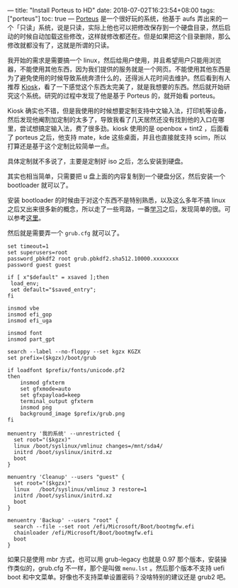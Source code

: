 ---
title: "Install Porteus to HD"
date: 2018-07-02T16:23:54+08:00
tags: ["porteus"]
toc: true
---
[[http://porteus.org/][Porteus]] 是一个很好玩的系统，他基于 aufs 弄出来的一个「只读」系统，说是只读，实际上他也可以把修改保存到一个硬盘目录，然后启动的时候自动加载这些修改，这样就修改都还在。但是如果把这个目录删除，那么修改就都没有了，这就是所谓的只读。

我开始的需求是需要搞一个 linux，然后给用户使用，并且希望用户只能用浏览器，不能使用其他东西，因为我们提供的服务就是一个网页。不能使用其他东西是为了避免使用的时候导致系统奔溃什么的，还得派人花时间去维护。然后看到有人推荐 [[http://porteus-kiosk.org/index.html][Kiosk]]，看了一下感觉这个东西太完美了，就是我想要的东西。然后就开始研究这个系统。研究的过程中发现了他是基于 Porteus 的，就开始看 porteus。

Kiosk 确实也不错，但是我使用的时候想要定制支持中文输入法，打印机等设备，然后发现他阉割加定制的太多了，导致我看了几天居然还没有找到他的入口在哪里，尝试想搞定输入法，费了很多劲。kiosk 使用的是 openbox + tint2 ，后面看了 porteus 之后，他支持 mate，kde 这些桌面，并且也直接就支持 scim，所以打算还是基于这个定制比较简单一点。

具体定制就不多说了，主要是定制好 iso 之后，怎么安装到硬盘。

其实也相当简单，只需要把 u 盘上面的内容复制到一个硬盘分区，然后安装一个 bootloader 就可以了。

安装 bootloader 的时候由于对这个东西不是特别熟悉，以及这么多年不搞 linux 之后又出来很多新的概念，所以走了一些弯路，一番[[/grub2-and-uefi/][学习]]之后，发现简单的很。可以参考[[/grub2-and-uefi/#grub][这里]]。

然后就是需要弄一个 =grub.cfg= 就可以了。

#+BEGIN_SRC 
set timeout=1
set superusers=root
password_pbkdf2 root grub.pbkdf2.sha512.10000.xxxxxxxx
password guest guest

if [ x"$default" = xsaved ];then
 load_env;
 set default="$saved_entry";
fi

insmod vbe
insmod efi_gop
insmod efi_uga

insmod font
insmod part_gpt

search --label --no-floppy --set kgzx KGZX
set prefix=($kgzx)/boot/grub

if loadfont $prefix/fonts/unicode.pf2
then
    insmod gfxterm
    set gfxmode=auto
    set gfxpayload=keep
    terminal_output gfxterm
    insmod png
    background_image $prefix/grub.png
fi

menuentry '我的系统' --unrestricted {
  set root="($kgzx)"
  linux /boot/syslinux/vmlinuz changes=/mnt/sda4/
  initrd /boot/syslinux/initrd.xz
  boot
}

menuentry 'Cleanup' --users "guest" {
  set root="($kgzx)"
  linux   /boot/syslinux/vmlinuz 3 restore=1
  initrd /boot/syslinux/initrd.xz
  boot
}

menuentry 'Backup' --users "root" {
  search --file --set root /efi/Microsoft/Boot/bootmgfw.efi
  chainloader /efi/Microsoft/Boot/bootmgfw.efi
  boot
}
#+END_SRC

如果只是使用 mbr 方式，也可以用 grub-legacy 也就是 0.97 那个版本，安装操作类似的，grub.cfg 不一样，那个是叫做 =menu.lst= 。然后那个版本不支持 uefi boot 和中文菜单。好像也不支持菜单设置密码？没啥特别的建议还是 grub2 吧。
